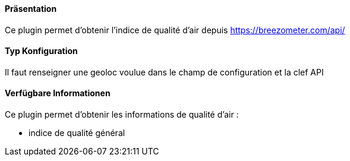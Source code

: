 ==== Präsentation

Ce plugin permet d'obtenir l'indice de qualité d'air depuis https://breezometer.com/api/

==== Typ Konfiguration

Il faut renseigner une geoloc voulue dans le champ de configuration et la clef API

==== Verfügbare Informationen 

Ce plugin permet d'obtenir les informations de qualité d'air :

- indice de qualité général